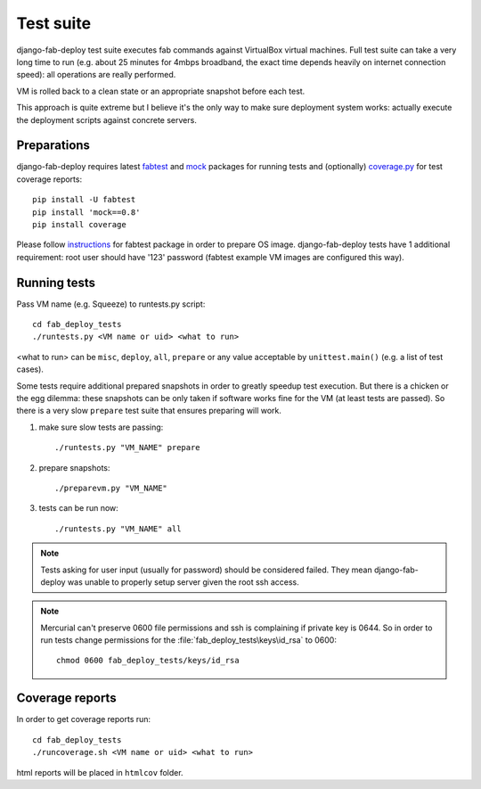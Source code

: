 Test suite
==========

django-fab-deploy test suite executes fab commands against VirtualBox
virtual machines. Full test suite can take a very long time to run
(e.g. about 25 minutes for 4mbps broadband, the exact time depends heavily
on internet connection speed): all operations are really performed.

VM is rolled back to a clean state or an appropriate snapshot before each test.

This approach is quite extreme but I believe it's the only way to make sure
deployment system works: actually execute the deployment scripts against
concrete servers.

Preparations
------------

django-fab-deploy requires latest `fabtest`_ and `mock`_ packages
for running tests and (optionally) `coverage.py`_ for test coverage reports::

    pip install -U fabtest
    pip install 'mock==0.8'
    pip install coverage

Please follow `instructions <http://pypi.python.org/pypi/fabtest>`_ for
fabtest package in order to prepare OS image. django-fab-deploy tests
have 1 additional requirement: root user should have
'123' password (fabtest example VM images are configured this way).

.. _VirtualBox: http://www.virtualbox.org/
.. _fabtest: https://bitbucket.org/kmike/fabtest
.. _coverage.py: http://pypi.python.org/pypi/coverage
.. _mock: http://pypi.python.org/pypi/mock

Running tests
-------------

Pass VM name (e.g. Squeeze) to runtests.py script::

    cd fab_deploy_tests
    ./runtests.py <VM name or uid> <what to run>

<what to run> can be ``misc``, ``deploy``, ``all``, ``prepare`` or any
value acceptable by ``unittest.main()`` (e.g. a list of test cases).

Some tests require additional prepared snapshots in order to greatly speedup
test execution. But there is a chicken or the egg dilemma: these
snapshots can be only taken if software works fine for the VM (at least
tests are passed). So there is a very slow ``prepare`` test suite that ensures
preparing will work.

1. make sure slow tests are passing::

       ./runtests.py "VM_NAME" prepare

2. prepare snapshots::

       ./preparevm.py "VM_NAME"

3. tests can be run now::

       ./runtests.py "VM_NAME" all

.. note::

    Tests asking for user input (usually for password) should be considered
    failed. They mean django-fab-deploy was unable to properly setup
    server given the root ssh access.

.. note::

    Mercurial can't preserve 0600 file permissions and ssh is complaining
    if private key is 0644. So in order to run tests change
    permissions for the :file:`fab_deploy_tests\keys\id_rsa` to 0600::

        chmod 0600 fab_deploy_tests/keys/id_rsa

Coverage reports
----------------

In order to get coverage reports run::

    cd fab_deploy_tests
    ./runcoverage.sh <VM name or uid> <what to run>

html reports will be placed in ``htmlcov`` folder.
